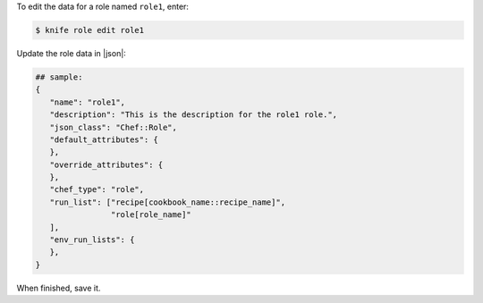 .. The contents of this file may be included in multiple topics (using the includes directive).
.. The contents of this file should be modified in a way that preserves its ability to appear in multiple topics.


To edit the data for a role named ``role1``, enter:

.. code-block:: bash

   $ knife role edit role1
   
Update the role data in |json|:

.. code-block:: javascript

   ## sample:
   {
      "name": "role1",
      "description": "This is the description for the role1 role.",
      "json_class": "Chef::Role",
      "default_attributes": {
      },
      "override_attributes": {
      },
      "chef_type": "role",
      "run_list": ["recipe[cookbook_name::recipe_name]",
                   "role[role_name]"
      ],
      "env_run_lists": {
      },
   }

When finished, save it.
